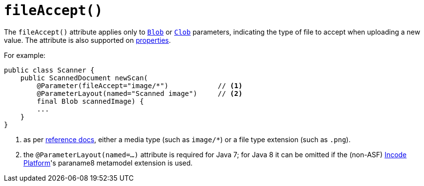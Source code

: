 [[fileAccept]]
= `fileAccept()`
:Notice: Licensed to the Apache Software Foundation (ASF) under one or more contributor license agreements. See the NOTICE file distributed with this work for additional information regarding copyright ownership. The ASF licenses this file to you under the Apache License, Version 2.0 (the "License"); you may not use this file except in compliance with the License. You may obtain a copy of the License at. http://www.apache.org/licenses/LICENSE-2.0 . Unless required by applicable law or agreed to in writing, software distributed under the License is distributed on an "AS IS" BASIS, WITHOUT WARRANTIES OR  CONDITIONS OF ANY KIND, either express or implied. See the License for the specific language governing permissions and limitations under the License.
:page-partial:



The `fileAccept()` attribute applies only to xref:refguide:applib-cm:classes/value-types.adoc#Blob[`Blob`]
or xref:refguide:applib-cm:classes/value-types.adoc#Clob[`Clob`] parameters, indicating the type of file to accept when
uploading a new value.   The attribute is also supported on xref:refguide:applib-ant:Property.adoc#fileAccept[properties].

For example:

[source,java]
----
public class Scanner {
    public ScannedDocument newScan(
        @Parameter(fileAccept="image/*")            // <1>
        @ParameterLayout(named="Scanned image")     // <2>
        final Blob scannedImage) {
        ...
    }
}
----
<1> as per link:http://www.w3schools.com/tags/att_input_accept.asp[reference docs], either a media type (such as
`image/*`) or a file type extension (such as `.png`).
<2> the `@ParameterLayout(named=...)` attribute is required for Java 7; for Java 8 it can be omitted if the
(non-ASF) link:https://platform.incode.org[Incode Platform^]'s paraname8 metamodel extension is used.








